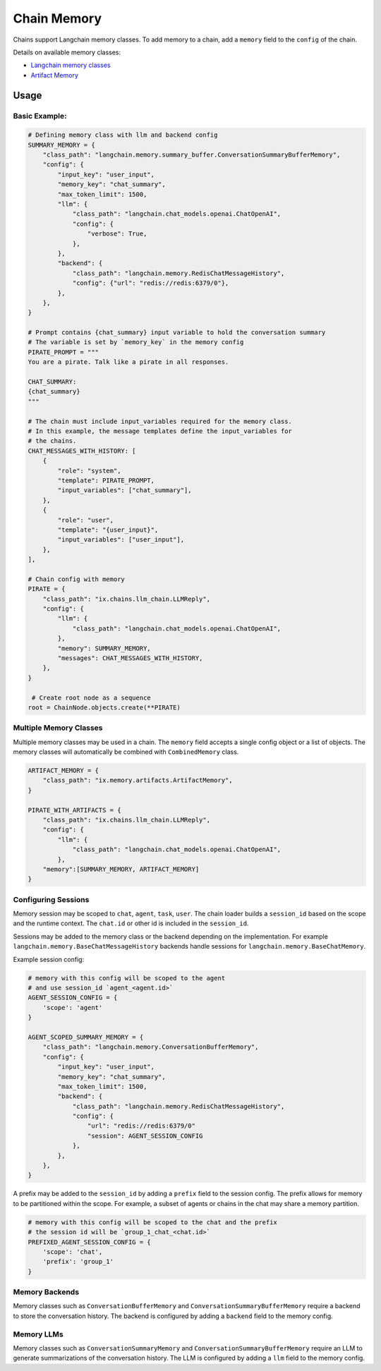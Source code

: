 Chain Memory
############

Chains support Langchain memory classes. To add memory to a chain, add a ``memory`` field to the ``config`` of the
chain.


Details on available memory classes:

* `Langchain memory classes <https://python.langchain.com/en/latest/modules/memory/how_to_guides.html>`_
* `Artifact Memory <docs/chains/artifacts.rst>`_


Usage
=====

Basic Example:
--------------

.. code-block:: python

    # Defining memory class with llm and backend config
    SUMMARY_MEMORY = {
        "class_path": "langchain.memory.summary_buffer.ConversationSummaryBufferMemory",
        "config": {
            "input_key": "user_input",
            "memory_key": "chat_summary",
            "max_token_limit": 1500,
            "llm": {
                "class_path": "langchain.chat_models.openai.ChatOpenAI",
                "config": {
                    "verbose": True,
                },
            },
            "backend": {
                "class_path": "langchain.memory.RedisChatMessageHistory",
                "config": {"url": "redis://redis:6379/0"},
            },
        },
    }

    # Prompt contains {chat_summary} input variable to hold the conversation summary
    # The variable is set by `memory_key` in the memory config
    PIRATE_PROMPT = """
    You are a pirate. Talk like a pirate in all responses.

    CHAT_SUMMARY:
    {chat_summary}
    """

    # The chain must include input_variables required for the memory class.
    # In this example, the message templates define the input_variables for
    # the chains.
    CHAT_MESSAGES_WITH_HISTORY: [
        {
            "role": "system",
            "template": PIRATE_PROMPT,
            "input_variables": ["chat_summary"],
        },
        {
            "role": "user",
            "template": "{user_input}",
            "input_variables": ["user_input"],
        },
    ],

    # Chain config with memory
    PIRATE = {
        "class_path": "ix.chains.llm_chain.LLMReply",
        "config": {
            "llm": {
                "class_path": "langchain.chat_models.openai.ChatOpenAI",
            },
            "memory": SUMMARY_MEMORY,
            "messages": CHAT_MESSAGES_WITH_HISTORY,
        },
    }

     # Create root node as a sequence
    root = ChainNode.objects.create(**PIRATE)


Multiple Memory Classes
------------------------

Multiple memory classes may be used in a chain. The ``memory`` field accepts a single config object or a list of
objects. The memory classes will automatically be combined with ``CombinedMemory`` class.



.. code-block:: python

    ARTIFACT_MEMORY = {
        "class_path": "ix.memory.artifacts.ArtifactMemory",
    }

    PIRATE_WITH_ARTIFACTS = {
        "class_path": "ix.chains.llm_chain.LLMReply",
        "config": {
            "llm": {
                "class_path": "langchain.chat_models.openai.ChatOpenAI",
            },
        "memory":[SUMMARY_MEMORY, ARTIFACT_MEMORY]
    }


Configuring Sessions
---------------------

Memory session may be scoped to ``chat``, ``agent``, ``task``, ``user``. The chain loader builds a ``session_id``
based on the scope and the runtime context. The ``chat.id`` or other id is included in the ``session_id``.

Sessions may be added to the memory class or the backend depending on the implementation. For example
``langchain.memory.BaseChatMessageHistory`` backends handle sessions for ``langchain.memory.BaseChatMemory``.

Example session config:

.. code-block:: python

    # memory with this config will be scoped to the agent
    # and use session_id `agent_<agent.id>`
    AGENT_SESSION_CONFIG = {
        'scope': 'agent'
    }

    AGENT_SCOPED_SUMMARY_MEMORY = {
        "class_path": "langchain.memory.ConversationBufferMemory",
        "config": {
            "input_key": "user_input",
            "memory_key": "chat_summary",
            "max_token_limit": 1500,
            "backend": {
                "class_path": "langchain.memory.RedisChatMessageHistory",
                "config": {
                    "url": "redis://redis:6379/0"
                    "session": AGENT_SESSION_CONFIG
                },
            },
        },
    }



A prefix may be added to the ``session_id`` by adding a ``prefix`` field to the session config. The prefix allows
for memory to be partitioned within the scope. For example, a subset of agents or chains in the chat may share
a memory partition.

.. code-block:: python

    # memory with this config will be scoped to the chat and the prefix
    # the session id will be `group_1_chat_<chat.id>`
    PREFIXED_AGENT_SESSION_CONFIG = {
        'scope': 'chat',
        'prefix': 'group_1'
    }


Memory Backends
----------------

Memory classes such as ``ConversationBufferMemory`` and ``ConversationSummaryBufferMemory`` require a backend to store
the conversation history. The backend is configured by adding a ``backend`` field to the memory config.

.. code-block:: python
    REDIS_MEMORY_BACKEND = {
        "class_path": "langchain.memory.RedisChatMessageHistory",
        "config": {
            "url": "redis://redis:6379/0"
            "session": AGENT_SESSION_CONFIG
        },
    },


Memory LLMs
------------

Memory classes such as ``ConversationSummaryMemory`` and ``ConversationSummaryBufferMemory`` require an LLM to generate
summarizations of the conversation history. The LLM is configured by adding a ``llm`` field to the memory config.

.. code-block:: python
    MEMORY_LLM = {
        "class_path": "langchain.chat_models.openai.ChatOpenAI",
        "config": {
            "verbose": True,
        },
    },
